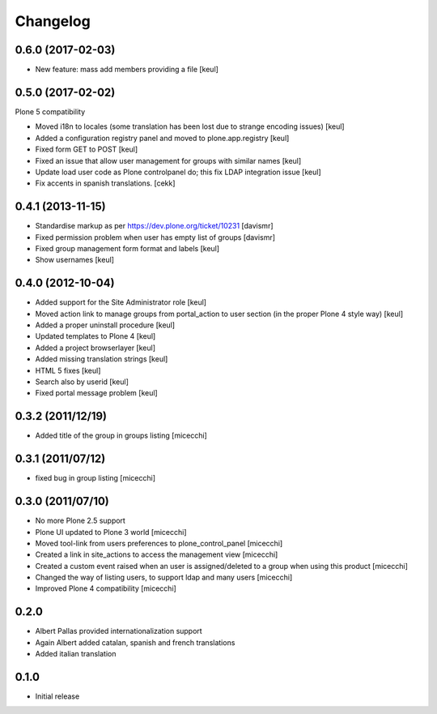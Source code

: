 Changelog
=========

0.6.0 (2017-02-03)
------------------

- New feature: mass add members providing a file
  [keul]


0.5.0 (2017-02-02)
------------------

Plone 5 compatibility

- Moved i18n to locales (some translation has been lost due to strange encoding issues)
  [keul]
- Added a configuration registry panel and moved to plone.app.registry
  [keul]
- Fixed form GET to POST
  [keul]
- Fixed an issue that allow user management for groups with similar names
  [keul]
- Update load user code as Plone controlpanel do; this fix LDAP integration issue
  [keul]
- Fix accents in spanish translations.
  [cekk]


0.4.1 (2013-11-15)
------------------

- Standardise markup as per https://dev.plone.org/ticket/10231 [davismr]
- Fixed permission problem when user has empty list of groups [davismr]
- Fixed group management form format and labels [keul]
- Show usernames [keul]

0.4.0 (2012-10-04)
------------------

* Added support for the Site Administrator role [keul]
* Moved action link to manage groups from portal_action to
  user section (in the proper Plone 4 style way) [keul]
* Added a proper uninstall procedure [keul]
* Updated templates to Plone 4 [keul]
* Added a project browserlayer [keul]
* Added missing translation strings [keul]
* HTML 5 fixes [keul]
* Search also by userid [keul]
* Fixed portal message problem [keul]

0.3.2 (2011/12/19)
------------------

* Added title of the group in groups listing [micecchi]

0.3.1 (2011/07/12)
------------------

* fixed bug in group listing [micecchi]

0.3.0 (2011/07/10)
------------------

* No more Plone 2.5 support
* Plone UI updated to Plone 3 world [micecchi]
* Moved tool-link from users preferences to plone_control_panel [micecchi]
* Created a link in site_actions to access the management view [micecchi]
* Created a custom event raised when an user is assigned/deleted to a group
  when using this product [micecchi]
* Changed the way of listing users, to support ldap and many users [micecchi]
* Improved Plone 4 compatibility [micecchi]

0.2.0
-----

* Albert Pallas provided internationalization support
* Again Albert added catalan, spanish and french translations
* Added italian translation

0.1.0
-----

* Initial release
